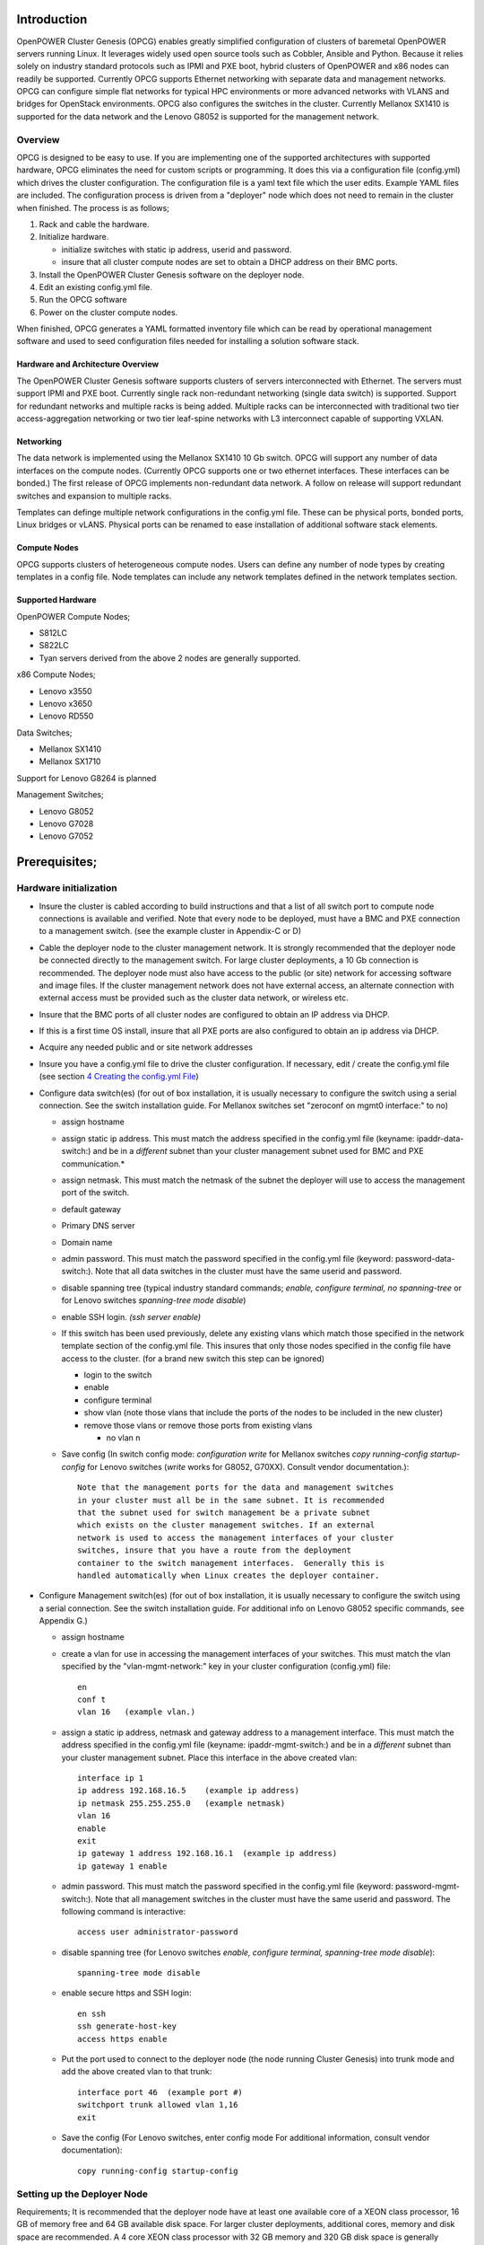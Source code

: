 .. highlight:: none  

Introduction
============

OpenPOWER Cluster Genesis (OPCG) enables greatly simplified configuration of clusters of
baremetal OpenPOWER servers running Linux. It leverages widely used open
source tools such as Cobbler, Ansible and Python. Because it relies
solely on industry standard protocols such as IPMI and PXE boot, hybrid
clusters of OpenPOWER and x86 nodes can readily be supported. Currently
OPCG supports Ethernet networking with separate data and management
networks. OPCG can configure simple flat networks for typical HPC
environments or more advanced networks with VLANS and bridges for
OpenStack environments. OPCG also configures the switches in the
cluster. Currently Mellanox SX1410 is supported for the data network and
the Lenovo G8052 is supported for the management network.

Overview
--------

OPCG is designed to be easy to use. If you are implementing one of the
supported architectures with supported hardware, OPCG eliminates the
need for custom scripts or programming. It does this via a configuration
file (config.yml) which drives the cluster configuration. The
configuration file is a yaml text file which the user edits. Example
YAML files are included. The configuration process is driven from a
"deployer" node which does not need to remain in the cluster when
finished. The process is as follows;

#. Rack and cable the hardware.
#. Initialize hardware.

   - initialize switches with static ip address, userid and password.
   - insure that all cluster compute nodes are set to obtain a DHCP
     address on their BMC ports.
	 
#. Install the OpenPOWER Cluster Genesis software on the deployer node.
#. Edit an existing config.yml file.
#. Run the OPCG software
#. Power on the cluster compute nodes.

When finished, OPCG generates a YAML formatted inventory file which can
be read by operational management software and used to seed
configuration files needed for installing a solution software stack.

Hardware and Architecture Overview
~~~~~~~~~~~~~~~~~~~~~~~~~~~~~~~~~~

The OpenPOWER Cluster Genesis software supports clusters of servers 
interconnected with Ethernet. The
servers must support IPMI and PXE boot. Currently single rack 
non-redundant networking (single data switch) is supported. Support for
redundant networks and multiple racks is being added. Multiple racks can
be interconnected with traditional two tier access-aggregation
networking or two tier leaf-spine networks with L3 interconnect capable
of supporting VXLAN.

Networking
~~~~~~~~~~

The data network is implemented using the Mellanox SX1410 10 Gb switch.
OPCG will support any number of data interfaces on the compute nodes. 
(Currently OPCG supports one or two ethernet interfaces.  These interfaces 
can be bonded.)  The first release of OPCG implements non-redundant data network. A 
follow on release will support redundant switches and expansion to multiple racks.

Templates can definge multiple network configurations in the config.yml file. 
These can be physical ports, bonded ports, Linux bridges or vLANS. Physical ports can be
renamed to ease installation of additional software stack elements.

Compute Nodes
~~~~~~~~~~~~~

OPCG supports clusters of heterogeneous compute nodes. Users can define any number of
node types by creating templates in a config file. Node templates can
include any network templates defined in the network templates section.

Supported Hardware 
~~~~~~~~~~~~~~~~~~~

OpenPOWER Compute Nodes;

-  S812LC
-  S822LC
-  Tyan servers derived from the above 2 nodes are generally supported.

x86 Compute Nodes;

-  Lenovo x3550
-  Lenovo x3650
-  Lenovo RD550

Data Switches;

-  Mellanox SX1410
-  Mellanox SX1710

Support for Lenovo G8264 is planned

Management Switches;

-  Lenovo G8052
-  Lenovo G7028
-  Lenovo G7052

Prerequisites;
==============

Hardware initialization
-----------------------

-  Insure the cluster is cabled according to build instructions and that
   a list of all switch port to compute node connections is available
   and verified. Note that every node to be deployed, must have a BMC
   and PXE connection to a management switch. (see the example cluster
   in Appendix-C or D)
-  Cable the deployer node to the cluster management network. It is
   strongly recommended that the deployer node be connected directly to
   the management switch. For large cluster deployments, a 10 Gb
   connection is recommended. The deployer node must also have access to
   the public (or site) network for accessing software and image files.
   If the cluster management network does not have external access, an
   alternate connection with external access must be provided such as
   the cluster data network, or wireless etc.
-  Insure that the BMC ports of all cluster nodes are configured to
   obtain an IP address via DHCP.
-  If this is a first time OS install, insure that all PXE ports are
   also configured to obtain an ip address via DHCP.
-  Acquire any needed public and or site network addresses
-  Insure you have a config.yml file to drive the cluster configuration.
   If necessary, edit / create the config.yml file (see section
   `4 <#anchor-4>`__ `Creating the config.yml File <#anchor-4>`__)
-  Configure data switch(es) (for out of box installation, it is usually
   necessary to configure the switch using a serial connection. See the
   switch installation guide. For Mellanox switches set "zeroconf on
   mgmt0 interface:" to no)

   -  assign hostname
   -  assign static ip address. This must match the address specified in
      the config.yml file (keyname: ipaddr-data-switch:) and be in
      a *different* subnet than your cluster management subnet used for BMC
      and PXE communication.\*
   -  assign netmask. This must match the netmask of the subnet the
      deployer will use to access the management port of the switch.
   -  default gateway
   -  Primary DNS server
   -  Domain name
   -  admin password. This must match the password specified in the
      config.yml file (keyword: password-data-switch:). Note that all
      data switches in the cluster must have the same userid and
      password.
   -  disable spanning tree (typical industry standard commands;
      *enable, configure terminal, no spanning-tree* or for Lenovo
      switches *spanning-tree mode disable*)
   -  enable SSH login. *(ssh server enable)*
   -  If this switch has been used previously, delete any existing vlans
      which match those specified in the network template section of the
      config.yml file. This insures that only those nodes specified in
      the config file have access to the cluster. (for a brand new
      switch this step can be ignored)

      -  login to the switch
      -  enable
      -  configure terminal
      -  show vlan (note those vlans that include the ports of the nodes
         to be included in the new cluster)
      -  remove those vlans or remove those ports from existing vlans

         -  no vlan n

   -  Save config (In switch config mode: *configuration write* for
      Mellanox switches *copy running-config startup-config* for Lenovo
      switches (*write* works for G8052, G70XX). Consult vendor
      documentation.)::
	  
        Note that the management ports for the data and management switches
        in your cluster must all be in the same subnet. It is recommended 
        that the subnet used for switch management be a private subnet 
        which exists on the cluster management switches. If an external 
        network is used to access the management interfaces of your cluster 
        switches, insure that you have a route from the deployment 
        container to the switch management interfaces.  Generally this is 
        handled automatically when Linux creates the deployer container.

-  Configure Management switch(es) (for out of box installation, it is
   usually necessary to configure the switch using a serial connection.
   See the switch installation guide. For additional info on Lenovo G8052 specific
   commands, see Appendix G.)

   -  assign hostname
   -  create a vlan for use in accessing the management interfaces of your
      switches.  This must match the vlan specified by the "vlan-mgmt-network:" 
      key in your cluster configuration (config.yml) file::
	    
        en
        conf t
        vlan 16   (example vlan.)
		
   -  assign a static ip address, netmask and gateway address to a management interface. 
      This must match the address specified in
      the config.yml file (keyname: ipaddr-mgmt-switch:) and be in a
      *different* subnet than your cluster management subnet. Place this
      interface in the above created vlan::
  
        interface ip 1
        ip address 192.168.16.5    (example ip address)
        ip netmask 255.255.255.0   (example netmask)
        vlan 16
        enable
        exit
        ip gateway 1 address 192.168.16.1  (example ip address)
        ip gateway 1 enable
		
   -  admin password. This must match the password specified in the
      config.yml file (keyword: password-mgmt-switch:). Note that all
      management switches in the cluster must have the same userid and
      password.  The following command is interactive::
	  
        access user administrator-password	  
	  
   -  disable spanning tree (for Lenovo switches *enable, configure
      terminal, spanning-tree mode disable*)::
	  
        spanning-tree mode disable  
		
   -  enable secure https and SSH login::
   
        en ssh
        ssh generate-host-key	
        access https enable		
	
   -  Put the port used to connect to the deployer node (the node running 
      Cluster Genesis) into trunk mode and add the above created vlan to that trunk::
	  
        interface port 46  (example port #)
        switchport trunk allowed vlan 1,16
        exit
		
	  
   -  Save the config (For Lenovo switches, enter config mode 
      For additional information, consult vendor documentation)::
    
        copy running-config startup-config	

Setting up the Deployer Node
----------------------------

Requirements; It is recommended that the deployer node have at least one
available core of a XEON class processor, 16 GB of memory free and 64 GB
available disk space. For larger cluster deployments, additional cores,
memory and disk space are recommended. A 4 core XEON class processor
with 32 GB memory and 320 GB disk space is generally adequate for
installations up to several racks.

The deployer node requires internet access.  The interface associated with
the default route is used by the deployer for configuring the cluster.  This requires that
the default route be through the management switch.  This restriction will be removed in above
future release of Cluster gensesis.

**Set up the Deployer Node** (to be automated in the future)

-  Install Ununtu 14.04LTS or 16.04LTS to the deployer node. Insure
   SSH login is enabled.
-  Optionally, assign a static, public ip address to the BMC port to
   allow external control of the deployer node.
-  login into the deployer and install the vim, vlan and bridge-utils
   packages::

     $ sudo apt-get update
     $ sudo apt-get install vim vlan bridge-utils



**Note**: Genesis uses the port associated with the default route to access the management
switch (ie eth0).  This must be defined in /etc/network/interfaces (Ubuntu) or the ifcfg-eth0
file (Red Hat).

ie::

  auto eth0
  iface eth0 inet manual
